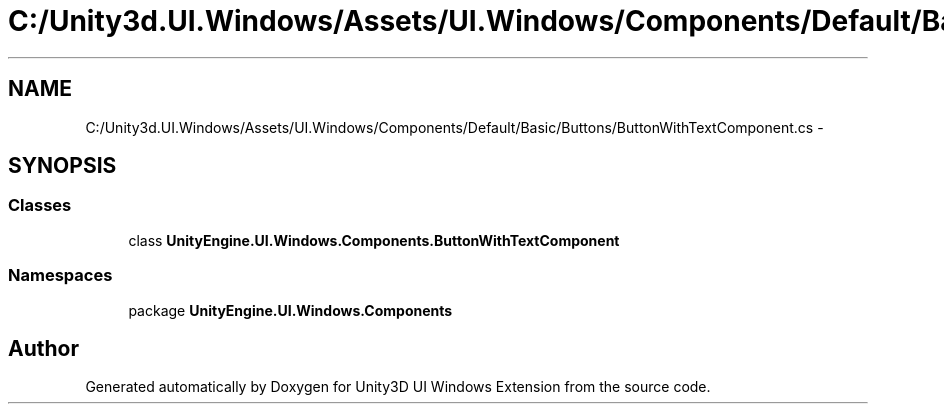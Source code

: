 .TH "C:/Unity3d.UI.Windows/Assets/UI.Windows/Components/Default/Basic/Buttons/ButtonWithTextComponent.cs" 3 "Fri Apr 3 2015" "Version version 0.8a" "Unity3D UI Windows Extension" \" -*- nroff -*-
.ad l
.nh
.SH NAME
C:/Unity3d.UI.Windows/Assets/UI.Windows/Components/Default/Basic/Buttons/ButtonWithTextComponent.cs \- 
.SH SYNOPSIS
.br
.PP
.SS "Classes"

.in +1c
.ti -1c
.RI "class \fBUnityEngine\&.UI\&.Windows\&.Components\&.ButtonWithTextComponent\fP"
.br
.in -1c
.SS "Namespaces"

.in +1c
.ti -1c
.RI "package \fBUnityEngine\&.UI\&.Windows\&.Components\fP"
.br
.in -1c
.SH "Author"
.PP 
Generated automatically by Doxygen for Unity3D UI Windows Extension from the source code\&.
